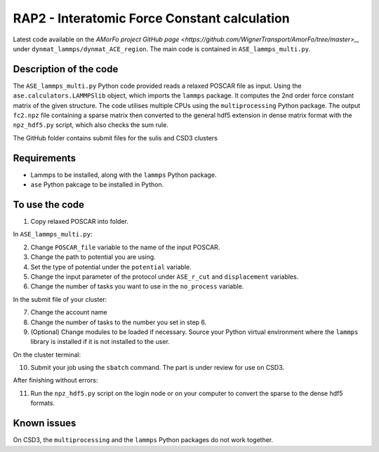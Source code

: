 RAP2 - Interatomic Force Constant calculation
=============================================

Latest code available on the `AMorFo project GitHub page <https://github.com/WignerTransport/AmorFo/tree/master>_`, under ``dynmat_lammps/dynmat_ACE_region``.
The main code is contained in ``ASE_lammps_multi.py``.

Description of the code
-----------------------

The ``ASE_lammps_multi.py`` Python code provided reads a relaxed POSCAR file as input. Using the ``ase.calculators.LAMMPSlib`` object, which imports the ``lammps`` package. It computes the 2nd order force constant matrix of the given structure. The code utilises multiple CPUs using the ``multiprocessing`` Python package. The output ``fc2.npz`` file containing a sparse matrix then converted to the general hdf5 extension in dense matrix format with the ``npz_hdf5.py`` script, which also checks the sum rule.

The GitHub folder contains submit files for the sulis and CSD3 clusters

Requirements
--------------

* Lammps to be installed, along with the ``lammps`` Python package.
* ``ase`` Python pakcage to be installed in Python.

To use the code
----------------------

1. Copy relaxed POSCAR into folder.

In ``ASE_lammps_multi.py``\:
 
2. Change ``POSCAR_file`` variable to the name of the input POSCAR.
3. Change the path to potential you are using.
4. Set the type of potential under the ``potential`` variable.
5. Change the input parameter of the protocol under ``ASE_r_cut`` and ``displacement`` variables.
6. Change the number of tasks you want to use in the ``no_process`` variable.

In the submit file of your cluster:

7. Change the account name
8. Change the number of tasks to the number you set in step 6.
9. (Optional) Change modules to be loaded if necessary. Source your Python virtual environment where the ``lammps`` library is installed if it is not installed to the user.

On the cluster terminal:

10. Submit your job using the ``sbatch`` command. The part is under review for use on CSD3.

After finishing without errors:

11. Run the ``npz_hdf5.py`` script on the login node or on your computer to convert the sparse to the dense hdf5 formats.

Known issues
-------------

On CSD3, the ``multiprocessing`` and the ``lammps`` Python packages do not work together.

